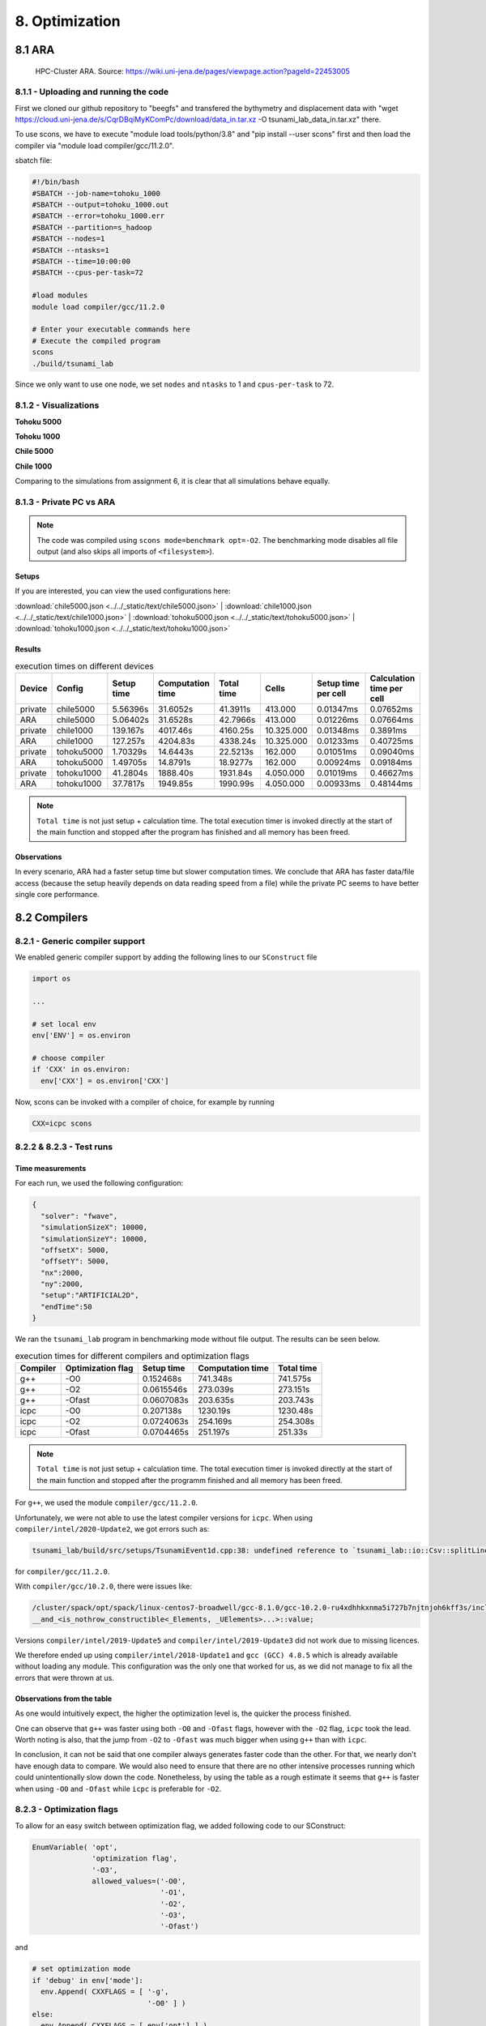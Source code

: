 8. Optimization
*****************

8.1 ARA
========

.. figure:: https://wiki.uni-jena.de/download/attachments/22453005/IMG_7381_0p5.JPG?version=1&modificationDate=1625042348365&api=v2
    
    HPC-Cluster ARA. Source: https://wiki.uni-jena.de/pages/viewpage.action?pageId=22453005

8.1.1 - Uploading and running the code
----------------------------------------

First we cloned our github repository to "beegfs" and transfered the bythymetry and displacement data with "wget https://cloud.uni-jena.de/s/CqrDBqiMyKComPc/download/data_in.tar.xz -O tsunami_lab_data_in.tar.xz" there.

To use scons, we have to execute "module load tools/python/3.8" and "pip install --user scons" first and then load the compiler via "module load compiler/gcc/11.2.0".


sbatch file: 

.. code-block:: text

    #!/bin/bash
    #SBATCH --job-name=tohoku_1000
    #SBATCH --output=tohoku_1000.out
    #SBATCH --error=tohoku_1000.err
    #SBATCH --partition=s_hadoop
    #SBATCH --nodes=1
    #SBATCH --ntasks=1
    #SBATCH --time=10:00:00
    #SBATCH --cpus-per-task=72

    #load modules
    module load compiler/gcc/11.2.0

    # Enter your executable commands here
    # Execute the compiled program
    scons
    ./build/tsunami_lab

Since we only want to use one node, we set ``nodes`` and ``ntasks`` to 1 and ``cpus-per-task`` to 72.

8.1.2 - Visualizations
--------------------------

**Tohoku 5000**

.. raw:: html

    <video width="100%" height="auto" controls>
      <source src="../../_static/assets/task_8-1-2_tohoku_5000.mp4" type="video/mp4">
    </video> 


**Tohoku 1000**

.. raw:: html

    <video width="100%" height="auto" controls>
      <source src="../../_static/assets/task_8-1-2_tohoku_1000.mp4" type="video/mp4">
    </video> 



**Chile 5000**

.. raw:: html

    <video width="100%" height="auto" controls>
      <source src="../../_static/assets/task_8-1-2_chile_5000.mp4" type="video/mp4">
    </video> 

**Chile 1000**

.. raw:: html

    <video width="100%" height="auto" controls>
      <source src="../../_static/assets/task_8-1-2_chile_1000.mp4" type="video/mp4">
    </video> 


Comparing to the simulations from assignment 6, it is clear that all simulations behave equally.

8.1.3 - Private PC vs ARA
---------------------------

.. note:: 

  The code was compiled using ``scons mode=benchmark opt=-O2``.
  The benchmarking mode disables all file output (and also skips all imports of ``<filesystem>``).

Setups
^^^^^^^^^^

If you are interested, you can view the used configurations here:

:download:`chile5000.json <../../_static/text/chile5000.json>`
|
:download:`chile1000.json <../../_static/text/chile1000.json>`
|
:download:`tohoku5000.json <../../_static/text/tohoku5000.json>`
|
:download:`tohoku1000.json <../../_static/text/tohoku1000.json>`

Results
^^^^^^^^^^

..  list-table:: execution times on different devices
    :header-rows: 1

    * - Device
      - Config
      - Setup time
      - Computation time
      - Total time
      - Cells
      - Setup time per cell
      - Calculation time per cell
    * - private
      - chile5000
      - 5.56396s
      - 31.6052s
      - 41.3911s
      - 413.000
      - 0.01347ms
      - 0.07652ms
    * - ARA
      - chile5000
      - 5.06402s
      - 31.6528s
      - 42.7966s
      - 413.000
      - 0.01226ms
      - 0.07664ms
    * - private
      - chile1000
      - 139.167s
      - 4017.46s
      - 4160.25s
      - 10.325.000
      - 0.01348ms
      - 0.3891ms
    * - ARA
      - chile1000
      - 127.257s
      - 4204.83s
      - 4338.24s
      - 10.325.000
      - 0.01233ms
      - 0.40725ms
    * - private
      - tohoku5000
      - 1.70329s
      - 14.6443s
      - 22.5213s
      - 162.000
      - 0.01051ms
      - 0.09040ms
    * - ARA
      - tohoku5000
      - 1.49705s
      - 14.8791s
      - 18.9277s
      - 162.000
      - 0.00924ms
      - 0.09184ms
    * - private
      - tohoku1000
      - 41.2804s
      - 1888.40s
      - 1931.84s
      - 4.050.000
      - 0.01019ms
      - 0.46627ms
    * - ARA
      - tohoku1000
      - 37.7817s
      - 1949.85s
      - 1990.99s
      - 4.050.000
      - 0.00933ms
      - 0.48144ms

.. note:: 
  ``Total time`` is not just setup + calculation time. 
  The total execution timer is invoked directly at the start of the main function 
  and stopped after the program has finished and all memory has been freed.

Observations
^^^^^^^^^^^^^^

In every scenario, ARA had a faster setup time but slower computation times.
We conclude that ARA has faster data/file access (because the setup heavily depends on data reading speed from a file)
while the private PC seems to have better single core performance.

8.2 Compilers
===============

8.2.1 - Generic compiler support
---------------------------------

We enabled generic compiler support by adding the following lines to our ``SConstruct`` file

.. code:: python

  import os

  ...

  # set local env
  env['ENV'] = os.environ

  # choose compiler
  if 'CXX' in os.environ:
    env['CXX'] = os.environ['CXX']

Now, scons can be invoked with a compiler of choice, for example by running

.. code:: bash

  CXX=icpc scons

8.2.2 & 8.2.3 - Test runs
--------------------------

Time measurements
^^^^^^^^^^^^^^^^^^^^^^^^^

For each run, we used the following configuration:

.. code:: json

  {
    "solver": "fwave",
    "simulationSizeX": 10000,
    "simulationSizeY": 10000,
    "offsetX": 5000,
    "offsetY": 5000,
    "nx":2000,
    "ny":2000,
    "setup":"ARTIFICIAL2D",
    "endTime":50
  }

We ran the ``tsunami_lab`` program in benchmarking mode without file output. The results can be seen below.

..  list-table:: execution times for different compilers and optimization flags
    :header-rows: 1

    * - Compiler
      - Optimization flag 
      - Setup time
      - Computation time
      - Total time
    * - g++
      - -O0 
      - 0.152468s
      - 741.348s
      - 741.575s
    * - g++
      - -O2
      - 0.0615546s
      - 273.039s
      - 273.151s
    * - g++
      - -Ofast
      - 0.0607083s
      - 203.635s
      - 203.743s
    * - icpc
      - -O0 
      - 0.207138s
      - 1230.19s
      - 1230.48s
    * - icpc
      - -O2
      - 0.0724063s
      - 254.169s
      - 254.308s
    * - icpc
      - -Ofast
      - 0.0704465s
      - 251.197s
      - 251.33s

.. note:: 
  ``Total time`` is not just setup + calculation time. 
  The total execution timer is invoked directly at the start of the main function 
  and stopped after the programm finished and all memory has been freed.

For ``g++``, we used the module ``compiler/gcc/11.2.0``.


Unfortunately, we were not able to use the latest compiler versions for ``icpc``. 
When using ``compiler/intel/2020-Update2``, we got errors such as:

.. code-block:: text

  tsunami_lab/build/src/setups/TsunamiEvent1d.cpp:38: undefined reference to `tsunami_lab::io::Csv::splitLine(std::__cxx11::basic_stringstream<char, std::char_traits<char>, std::allocator<char> >, char, std::vector<std::__cxx11::basic_string<char, std::char_traits<char>, std::allocator<char> >, std::allocator<std::__cxx11::basic_string<char, std::char_traits<char>, std::allocator<char> > > >&)'

for ``compiler/gcc/11.2.0``. 

With ``compiler/gcc/10.2.0``, there were issues like:

.. code-block:: text

  /cluster/spack/opt/spack/linux-centos7-broadwell/gcc-8.1.0/gcc-10.2.0-ru4xdhhkxnma5i727b7njtnjoh6kff3s/include/c++/10.2.0/tuple(566): error: pack "_UElements" does not have the same number of elements as "_Elements"
  __and_<is_nothrow_constructible<_Elements, _UElements>...>::value;

Versions ``compiler/intel/2019-Update5`` and ``compiler/intel/2019-Update3`` did not work due to missing licences.

We therefore ended up using ``compiler/intel/2018-Update1`` and ``gcc (GCC) 4.8.5`` which is already available without loading any module.
This configuration was the only one that worked for us, as we did not manage to fix all the errors that were thrown at us.

Observations from the table
^^^^^^^^^^^^^^^^^^^^^^^^^^^^^

As one would intuitively expect, the higher the optimization level is,
the quicker the process finished.

One can observe that ``g++`` was faster using both ``-O0`` and ``-Ofast`` flags, 
however with the ``-O2`` flag, ``icpc`` took the lead.
Worth noting is also, that the jump from ``-O2`` to ``-Ofast`` was much bigger when using ``g++`` than with ``icpc``.

In conclusion, it can not be said that one compiler always generates faster code than the other.
For that, we nearly don't have enough data to compare. 
We would also need to ensure that there are no other intensive processes running which could unintentionally slow down the code.
Nonetheless, by using the table as a rough estimate it seems that ``g++`` is faster when using ``-O0`` and ``-Ofast`` while ``icpc`` is preferable for ``-O2``.

8.2.3 - Optimization flags
---------------------------

To allow for an easy switch between optimization flag, we added following code to our SConstruct:

.. code:: python

  EnumVariable( 'opt',
                'optimization flag',
                '-O3',
                allowed_values=('-O0', 
                                '-O1', 
                                '-O2', 
                                '-O3', 
                                '-Ofast')

and 

.. code:: python

  # set optimization mode
  if 'debug' in env['mode']:
    env.Append( CXXFLAGS = [ '-g',
                             '-O0' ] )
  else:
    env.Append( CXXFLAGS = [ env['opt'] ] ) 

The dangers of -Ofast
^^^^^^^^^^^^^^^^^^^^^^^

One of the options that ``-Ofast`` enables is ``-ffast-math``.
With that, a whole lot of other options get activated as well, such as

  * -funsafe-math-optimizations

    * enables optimizations that allow arbitrary reassociations and transformations with no accuracy guarantees
    * does not try to preserve the sign of zeros
    * due to roundoff errors the associative law of algebra do not necessary hold for floating point numbers 
      and thus expressions like (x + y) + z are not necessary equal to x + (y + z)

  * -fnofinite-math-only
    
    * assumes that arguments and results are not NaNs or +-Infs -> unsafety

  * -fno-rounding-math
    
    * assumes that rounding mode is round to nearest

  * -fexcess-precision=fast

    * operations may be carried out in a wider precision than the types specified in the source if that would result in faster code, 
    * it is unpredictable when rounding to the types specified in the source code takes place

Our sources are
`<https://gcc.gnu.org/wiki/FloatingPointMath>`_
and
`<https://gcc.gnu.org/onlinedocs/gcc/Optimize-Options.html>`_

8.2.4 - Compiler reports
------------------------

We added the support for a compiler report flag with the following lines in our ``SConstruct``

.. code:: python

  EnumVariable( 'report',
                'flag for enabling reports',
                'none',
                allowed_values=('none', 
                                '-qopt-report', 
                                '-qopt-report=1', 
                                '-qopt-report=2',
                                '-qopt-report=3',
                                '-qopt-report=4',
                                '-qopt-report=5')

To test it out, we ran the code on the ARA machine with following parameters:

.. code:: bash

  CXX=icpc scons mode=benchmark opt=-O2 report=-qopt-report

The generated report for the main class (without the parts about submodules) can be found :download:`here. <../../_static/text/task8-2-4_main_optrpt.txt>`

We can see that five for-loops were not vectorized. For example:

.. code:: text

  LOOP BEGIN at build/src/main.cpp(488,5)
   remark #15333: loop was not vectorized: exception handling for a call prevents vectorization   [ build/src/main.cpp(497,54) ]

   LOOP BEGIN at build/src/main.cpp(492,7)
      remark #15333: loop was not vectorized: exception handling for a call prevents vectorization   [ build/src/main.cpp(497,54) ]
   LOOP END
  LOOP END

This snippet refers to the loops that provide our solver with data from a setup:

.. code:: cpp

    for (tsunami_lab::t_idx l_cy = 0; l_cy < l_ny; l_cy++)
    {
      for (tsunami_lab::t_idx l_cx = 0; l_cx < l_nx; l_cx++)
      {
      }
    }  

F-Wave optimization report
^^^^^^^^^^^^^^^^^^^^^^^^^^^^

The full report can be found :download:`here. <../../_static/text/task8-2-4_fwave_optrpt.txt>`

Starting with the ``computeEigenvalues()`` function, the report tells us that the lines

.. code:: cpp

  t_real l_hSqrtL = std::sqrt(i_hL);
  t_real l_hSqrtR = std::sqrt(i_hR);
  t_real l_ghSqrtRoe = m_gSqrt * std::sqrt(l_hRoe);

are inline:

.. code:: text

  -> INLINE: (20,21) std::sqrt(float)
  -> INLINE: (21,21) std::sqrt(float)
  -> INLINE: (29,34) std::sqrt(float)

This means that the call to std::sqrt(float) will be replaced with the actual implementation of that function.

For ``computeEigencoefficients``, we can see that 

.. code:: cpp

    t_real l_rInv[2][2] = {{0}};
    ...
    t_real l_fDelta[2] = {0};

are implemented by the compiler using ``memset``:

.. code:: text

  build/src/solvers/Fwave.cpp(48,23):remark #34000: call to memset implemented inline with stores with proven (alignment, offset): (16, 0)
  build/src/solvers/Fwave.cpp(55,22):remark #34000: call to memset implemented inline with stores with proven (alignment, offset): (16, 0)

For ``netUpdates``, the report tells us that

.. code::

  INLINE REPORT: (tsunami_lab::solvers::Fwave::netUpdates( [...] )) [3] build/src/solvers/Fwave.cpp(77,1)
  -> INLINE: (86,3) tsunami_lab::solvers::Fwave::computeEigenvalues( [...] )
    [...]
  -> INLINE: (97,3) tsunami_lab::solvers::Fwave::computeEigencoefficients( [...] )

We can conclude that the compiler is able to inline our calls to ``computeEigenvalues`` and ``computeEigencoefficients``.

WavePropagation2d optimization report
^^^^^^^^^^^^^^^^^^^^^^^^^^^^^^^^^^^^^^

The full report can be found :download:`here. <../../_static/text/task8-2-4_waveprop2d_optrpt.txt>`

To keep it short, the report tells us that the loops for the x- and y-sweep (which compute the net update)
could not be vectorized:

.. code:: text

  LOOP BEGIN at build/src/patches/WavePropagation2d.cpp(86,3)
   remark #15543: loop was not vectorized: loop with function call not considered an optimization candidate.

   LOOP BEGIN at build/src/patches/WavePropagation2d.cpp(88,5)
      remark #15523: loop was not vectorized: loop control variable l_ec was found, but loop iteration count cannot be computed before executing the loop
   LOOP END
  LOOP END

  LOOP BEGIN at build/src/patches/WavePropagation2d.cpp(152,3)
   remark #15543: loop was not vectorized: loop with function call not considered an optimization candidate.

   LOOP BEGIN at build/src/patches/WavePropagation2d.cpp(154,5)
      remark #15523: loop was not vectorized: loop control variable l_ed was found, but loop iteration count cannot be computed before executing the loop
   LOOP END
  LOOP END

.. note:: 
  
  Lines 86 and 88 are the two for-loops for y- and x-axis of the x-sweep and 
  lines 152 and 154 are the two for-loops for y- and x-axis of the y-sweep. 


8.3 Instrumentation and Performance Counters
==============================================

8.3.1 to 8.3.4 - VTune
-----------------------

First we used the gui of Intel vTune to specify our reports.

Then the following batch script was used to run the hotspots measurement:

.. code:: bash
  
  #!/bin/bash
  #SBATCH --job-name=vTune
  #SBATCH --output=vTune.out
  #SBATCH --error=vTune.err
  #SBATCH --partition=s_hadoop
  #SBATCH --nodes=1
  #SBATCH --ntasks=1
  #SBATCH --time=10:00:00
  #SBATCH --cpus-per-task=72

  module load compiler/intel/2020-Update2

  /cluster/intel/vtune_profiler_2020.2.0.610396/bin64/vtune -collect hotspots -app-working-dir /beegfs/xe63nel/tsunami_lab/build -- /beegfs/xe63nel/tsunami_lab/build/tsunami_lab ../configs/config.json

Hotspots
^^^^^^^^^^

..  image:: ../../_static/assets/task_8-3-1_hotspot_bottomUp.png

..  image:: ../../_static/assets/task_8-3-1_hotspot_topDown.png

The most compute-intensive part is the ``computeEigencoefficients()`` function. This was to be expected, since it computes

* the inverse of right eigenvector-matrix

* :math:`\Delta f`

* :math:`\Delta x \Psi_{i-1/2}`

* the two eigencoefficients as the product of the inverse of right eigenvector-matrix and :math:`\Delta f`

for all cell edges every time step.

It was interesting to see (although it should not come as a surprise) that the ``timeStep()`` function used up almost 99% 
of the CPU time. 

Threads
^^^^^^^^^^

..  image:: ../../_static/assets/task_8-3-1_threads.png

..  image:: ../../_static/assets/task_8-3-1_threads_chart.png

The poor result for the thread report was also expected, because we only compute sequentially.

8.3.5 - Code optimizations
---------------------------

TsunamiEvent2d speedup
^^^^^^^^^^^^^^^^^^^^^^^

In order to increase the speed of this setup, we introduced a variable ``lastnegativeIndex`` for the X and Y direction for the bathymetry and displacement.
The idea is the following: 
When making a bathymetry or displacement query on the arrays, we need to find the point of the data grid which is closest to our queried point.
With a naive implementation, we traverse the full arrays for x- and y-values every time until we have discovered the closest point.
Since the values are monotonically increasing, we start from index 0 and in the worst case, traverse the whole array.


If the first half of the array is filled with negative numbers due to an offset and the queried point has positive coordinates, we waste time traversing the negative part of the array.
We can optimize this if we traverse the array on initialization and save the index of the last negative number before the values turn positive. 
Now if we look for a positive coodinate, we will start searching from the saved index on and skip the negative part of the array. 


We tested this for the ``chile1000`` scenario (Chile Tsunami Simulation with 1000m cell size) in benchmarking mode:

Setup time:

* Before: 222.709s
* After: 140.509s

We can observe a 36.9% decrease in time.


Code snippets of the implementation:

1. traverse the x- and y-axis data for the bathymetry and note last negative index (initialized to 0)

.. code:: cpp

  if (m_xDataB[0] < 0 && m_xDataB[m_nxB - 1] > 0)
  {
    for (t_idx l_ix = 1; l_ix < m_nxB; l_ix++)
    {
      if (m_xDataB[l_ix - 1] < 0 && m_xDataB[l_ix] >= 0)
      {                
        m_lastNegativeIndexBX = l_ix - 1;
        break;
      }
    }
  }

2. use the saved index if the queried point is >= 0

.. code:: cpp

  tsunami_lab::t_real tsunami_lab::setups::TsunamiEvent2d::getBathymetryFromArray(t_real i_x,
                                                                                  t_real i_y) const
  {
  [...]
  t_idx l_ix = i_x >= 0 ? m_lastNegativeIndexBX : 1;

    for (; l_ix < m_nxB; l_ix++)
    {
    [...]
    }

F-Wave solver optimization  
^^^^^^^^^^^^^^^^^^^^^^^^^^^^

In ``computeEigencoefficients``, we changed

.. code:: cpp

  t_real l_rInv[2][2] = {{0}};
  l_rInv[0][0] = l_detInv * eigenvalueRoe_2;
  l_rInv[0][1] = -l_detInv;
  l_rInv[1][0] = -l_detInv * eigenvalueRoe_1;
  l_rInv[1][1] = l_detInv;

to 

.. code:: cpp

  t_real l_rInv[4] = {l_detInv * eigenvalueRoe_2, -l_detInv, -l_detInv * eigenvalueRoe_1, l_detInv};

in order to skip the unnecessary step of initializing the array to 0. Furthermore, we now use a one dimensional array for better performance.

Equally we did this for

.. code:: cpp 

  t_real l_fDelta[2] = {0};
  l_fDelta[0] = i_huR - i_huL;
  l_fDelta[1] = (i_huR * i_huR / i_hR + t_real(0.5) * m_g * i_hR * i_hR) - (i_huL * i_huL / i_hL + t_real(0.5) * m_g * i_hL * i_hL);

to 

.. code:: cpp

    t_real l_fDelta[2] = {{i_huR - i_huL}, {(i_huR * i_huR / i_hR + t_real(0.5) * m_g * i_hR * i_hR) - (i_huL * i_huL / i_hL + t_real(0.5) * m_g * i_hL * i_hL)}};

Furthermore, we established a constant for :code:`t_real(0.5) * m_g`:

.. code:: 

    static t_real constexpr l_gHalf = 4.903325;



Coarse Output optimization
^^^^^^^^^^^^^^^^^^^^^^^^^^^

Inside the ``write()`` function in ``NetCdf.cpp`` we calculated

.. code:: cpp  
  
  l_data[l_i] /= m_k * m_k;

to get the average value of the ``m_k * m_k`` cells which we summed up. To optimize this, we compute 

.. code:: cpp

  t_real l_averagingFactor = 1 / m_k * m_k;

once and then reuse it wherever we need it:

.. code:: cpp

  l_b[l_i] *= l_averagingFactor;

This way, the division only happens once.

Individual phase ideas
========================

For the individual phase, we plan on building a graphical user interface using `ImGui <https://github.com/ocornut/imgui>`_.

We plan to implement following features:

* run a simulation with the click of a button
* stop a simulation with the click of a button
* specify simulation parameters (size, cells, endTime, etc.)
* specify file paths (netCdf output, checkpoint, bathymetry, displacement)
* save and load config files
* enable/disable checkpoints
* monitor time status in

  * ``simTime / endTime``

  * ``timeStep / maxTimeSteps``

  * current execution time (real time)

  * estimated real time left

* monitor system info

* trigger a re-compilation with parameters

In case there is time left, we want to try to implement a `python script <https://kitware.github.io/paraview-docs/latest/python/>`_ (which can be called via the gui)
that calls Paraview and renders an animation from a solution file, without the need for the Paraview Gui. 
However this part of the project is entirely optional and we are unsure if we will have the capabilities to implement it.